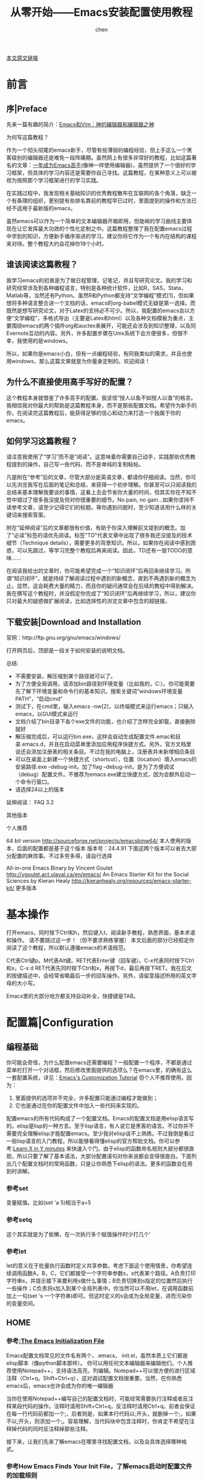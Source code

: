 #+title:从零开始——Emacs安装配置使用教程
#+author: chen
#+data:2018-6

[[https://www.jianshu.com/p/b4cf683c25f3][本文原文链接]]

* 前言
** 序|Preface

先来一篇有趣的简介：[[https://link.jianshu.com/?t%3Dhttp://os.51cto.com/art/201101/242518.htm][Emacs和Vim：神的编辑器和编辑器之神]] 

为何写这篇教程？

作为一个彻头彻尾的emacs新手，尽管有些薄弱的编程经验，但上手这么一个黑客级别的编辑器还是难免一段阵痛期。虽然网上有很多非常好的教程，比如这篇著名的文章：[[https://link.jianshu.com/?t%3Dhttps://github.com/redguardtoo/mastering-emacs-in-one-year-guide/blob/master/guide-zh.org][一年成为Emacs高手]](像神一样使用编辑器)，虽然提供了一个很好的学习框架，但具体的学习内容还是需要你自己寻找。这篇教程，在某种意义上可以被视为按照那个学习框架进行的学习实践。

在实践过程中，我发现相关基础知识的优秀教程散布在互联网的各个角落，缺乏一个有条理的组织，更别提有些排名靠前的教程早已过时，里面提到的操作和方法已经不适用于最新版的emacs。

虽然emacs可以作为一个简单的文本编辑器开箱即用，但陡峭的学习曲线主要体现在让它发挥最大功效的个性化定制之中。这篇教程整理了我在配置emacs过程中学到的知识，方便新手循序渐进的学习。建议你将它作为一个有内在结构的课程来对待。整个教程大约会花掉你18个小时。

** 谁该阅读这篇教程？

我学习emacs的初衷是为了做日程管理，记笔记，并且写研究论文。我的学习和研究经常涉及到各种编程语言，特别是各种统计软件，比如R，SAS，Stata，Matlab等，当然还有Python。虽然R和Python都支持“文学编程”模式[1]，但如果想将多种语言整合进一个文档的话，emacs的org-babel模式无疑是第一选择。而既然是想写研究论文，对于Latex的支持必不可少。所以，我配置的emacs会以方便“文学编程”，多格式导出（主要是Latex和html）以及各种文档模板为重点，主要围绕emacs的两个插件org和auctex来展开，可能还会涉及到知识整理，以及同Evernote互动的内容。另外，许多配置步骤在Unix系统下会方便很多，但很不幸，我使用的是windows。

所以，如果你是emacs小白，但有一点编程经验，有同我类似的需求，并且也使用windows，那么这篇文章就是为你量身定制的。欢迎阅读！

** 为什么不直接使用高手写好的配置？

这个教程本身就借鉴了许多高手的配置。我坚信“授人以鱼不如授人以渔”的格言。我相信我对你最大的帮助是这篇教程本身，而不是那些配置文档。希望作为新手的你，在阅读完这篇教程后，能获得足够的信心和动力来打造一个独属于你的emacs。

** 如何学习这篇教程？

请注意我使用了“学习”而不是“阅读”。这意味着你需要自己动手，实践那些优秀教程提到的操作。自己写一些代码，而不是单纯的复制粘帖。

凡是附在“参考”后的文章，尽管大部分是英语文章，都请你仔细阅读。当然，你可以先浏览我写在后面的笔记和总结，来获得一个初步理解。你甚至可以只阅读我的总结来基本理解我要谈的事情，这看上去会节省你大量的时间，但其实你在不知不觉中错过了很多我没提及但对你很重要的细节。No pain, no gain...如果你坚持不读参考文章，请至少记得它们的标题。等你遇到问题时，至少知道该用什么样的关键词来搜索答案。

附在“延伸阅读”后的文章都很有价值，有助于你深入理解前文提到的概念。加了“必读”标签的请优先阅读。标签"TD"代表文章中出现了很多我还没提及的技术细节（Technique details），需要更多的背景知识。所以，如果你在阅读中感到困惑，可以先跳过，等学习完整个教程后再来阅读。因此，TD还有一层TODO的意味……

在阅读我给出的文章时，你可能希望完成一个“知识闭环”后再回来继续学习。所谓“知识闭环”，就是持续了解阅读过程中遇到的新概念，直到不再遇到新的概念为止。显然，这会耗费大量的精力，而且你的疑问通常会在后续的教程中得到解决。我在撰写这个教程时，并没假定你完成了“知识闭环”后再继续学习，所以，建议你只对最大的疑惑做扩展阅读，比如选择性的浏览文章中包含的超链接。

** 下载安装|Download and Installation

官网：http://ftp.gnu.org/gnu/emacs/windows/

打开网页后，顶部是一段关于如何安装的说明文档。

总结:

- 不需要安装，解压缩到某个路径就可以了。
- 为了方便全局调用，请添加bin路径到环境变量（比如我的，C:\emacs\bin）。你可能需要先了解下环境变量和命令行的基本知识。搜索关键词“windows环境变量PATH”，“启动cmd”
- 测试下，在cmd里，输入emacs -nw[2]，以终端模式来运行emacs；只输入emacs，以GUI模式来运行
- 文档介绍了bin目录下各个exe文件的功能，也介绍了怎样完全卸载，直接删除就好
- 解压缩完成后，可以运行bin\addpm.exe，这样会自动生成配置文件.emac和目录.emacs.d，并且在启动菜单里添加应用程序快捷方式。另外，官方文档里说还会添加注册表的相关条目。不过在我的电脑上，注册表并未新增相应条目
- 可以在桌面上新建一个快捷方式（shortcut），位置（location）填入emacs的安装路径\bin\runemacs.exe --debug-init。加了flag --debug-init，是为了方便调试（debug）配置文件。不推荐为emacs.exe建立快捷方式，因为会额外启动一个命令行窗口。
- 请选择24以上的版本

延伸阅读： FAQ 3.2

其他版本

个人推荐

64 bit version
http://sourceforge.net/projects/emacsbinw64/
本人使用的版本，后面的配置都是基于这个版本
版本号：24.4.91
下面这两个版本可以省去大部分配置的麻烦事。不过多劳多得，请自行选择

All-in-one Emacs Binary by Vincent Goulet
http://vgoulet.act.ulaval.ca/en/emacs/
An Emacs Starter Kit for the Social Sciences by Kieran Healy
http://kieranhealy.org/resources/emacs-starter-kit/
更多版本

* 基本操作

打开emacs，同时按下Ctrl和h，然后键入t，阅读新手教程，熟悉界面，基本术语和操作。
请不要跳过这一步！（但不要求熟练掌握）
本文后面的部分已经假定你阅读了这个教程，所以默认遵循emacs的术语规范。

C代表Ctrl键p。M代表Alt键。RET代表Enter键（回车键）。C-x代表同时按下Ctrl和x。C-x d RET代表先同时按下Ctrl和x，再按下d，最后再按下RET。我在后文的按键描述中，会经常省略最后一步的回车操作。另外，请留意描述所用的英文字母的大小写。

Emacs里的大部分地方都支持自动补全，快捷键是TAB。

* 配置篇|Configuration

** 编程基础

你可能会奇怪，为什么配置emacs还需要编程？一般配置一个程序，不都是通过菜单栏打开一个对话框，然后修改里面提供的选项么？在emacs里，的确有这么一套配置系统，详见：[[https://link.jianshu.com/?t%3Dhttp://ergoemacs.org/emacs/emacs_custom_system.html][Emacs's Customization Tutorial]]
但个人不推荐使用。因为：
     1. 里面提供的选项并不完全，许多配置只能通过编程才能做到；
     2. 它也是通过在你的配置文件中加入一些代码来实现的。

配置emacs的所有代码构成了一个配置文档。Emacs的配置文档是用elisp语言写的。elisp是lisp的一种方言。至于lisp语言，有人说它是黑客的语言。不过你并不需要完全理解elisp才能配置emacs。至少我对elisp谈不上熟练。不过我倒是看过一些lisp语言的入门教程，所以能够看得懂elisp的官方帮助文档。你可以参考:[[https://link.jianshu.com/?t%3Dhttp://learnxinyminutes.com/docs/elisp/][Learn X in Y minutes]] 来快速入个门。由于elisp的函数命名规则大部分都很直观，所以只要了解了基本语法，大部分配置语句对你来说都会变得很直白。下面列出几个配置文档时的常用函数，只是让你熟悉下elisp的语法。更多的函数会在用到时讲解。

*** 参考set

变量赋值。比如(set 'a 5)相当于a=5

*** 参考setq

这个其实就是为了偷懒，在一次执行多个赋值操作时少打几个'

*** 参考let

let的意义在于批量执行函数时定义共享参数。考虑下面这个使用情景，你希望连续调用函数A，B，C，它们都接受一个字符串参数s，s代表某个路径。A负责打印字符串s，并提示接下来要利用s做什么事情；B负责切换到s指定的位置然后执行一些操作；C负责将s加入到某个全局列表中。你当然可以不用let，在调用函数前加上一句(set 's 一个字符串)即可。但这时定义的s会成为全局变量，进而污染你的变量空间。

** HOME

*** 参考[[https://link.jianshu.com/?t%3Dhttps://www.gnu.org/software/emacs/manual/html_node/emacs/Init-File.html][:The Emacs Initialization File]]

Emacs配置文档常见的文件名有两个，.emacs， init.el，虽然本质上它们都是elisp脚本（像python脚本那样）。
你可以用任何文本编辑器来编辑他们。个人推荐使用Notepad++，支持语法高亮，列编辑。Notepad++可以很方便的进行区域注释（Ctrl+q，Shift+Ctrl+q），这对调试配置文档很重要。当然，在你熟悉emacs后，emacs也许会成为你的唯一编辑器

当你在使用Notepad++编写自己的配置文档时，可能经常需要执行注释或者反注释某段代码的操作。注释时请用Shift+Ctrl+q，反注释时请用Ctrl+q。前者会保证在每一行代码前都加一个;，后者则是，如果本行代码以;开头，就删掉一个;，如果不以;开头，则添加一个;。容易理解，当代码块中包含注释时，你肯定不希望在注释掉代码的同时反注释掉那些注释。

接下来，让我们先来了解emacs在哪里寻找配置文档，以及会具体选择哪种格式。

*** 参考How Emacs Finds Your Init File，了解emacs启动时配置文件的加载规则

1. Emacs会在系统中寻找一个名为HOME的变量，然后拷贝一个副本供自己使用，并在其指定的路径下寻找配置文件
   - 各个平台的默认HOME路径请参考:[[https://link.jianshu.com/?t%3Dhttps://www.gnu.org/software/emacs/manual/html_node/emacs/Windows-HOME.html][ HOME and Startup Directories on MS-Windows]]
   - windows平台，在cmd使用echo %userprofile%来查看HOME[3]
   - The MS-Windows System Registry介绍了emacs寻找默认参数的路径的先后顺序
      - 注意，环境变量是第一位的，如果没有才会在注册表中寻找。也就是说，如果环境变量和注册表都包含HOME的话，emacs会拷贝前者作为自己的副本。这通常不是一个好消息。一方面，你希望尽量按照自己的意愿来设置emacs的HOME变量；另一方面，你可能已经为别的应用程序创建了系统级别的HOME，以至于不得不把emacs的配置文件也放在那里
      - 个人认为，一个更合理的加载逻辑应该是，顺序检测一系列路径，后面检测到的值覆盖前面的。这样你就可以通过创建注册表的方式来避免与系统环境变量的冲突
      - 对于windows 7/8/8.1，如果你的环境变量和注册表里都没有HOME，emacs会把%userprofile%的值设置为HOME，一般是:
                 C:\Users\your-user-name\AppData\Roaming
2. 通常，emacs会优先加载.emacs，如果找不到，并且存在文件夹.emacs.d，会尝试加载其中的init.el

3. 基于前面的介绍，一个比较好的安装配置方案如下：
   - 将emacs的压缩包解压到某个路径
   - 运行bin路径下的runemacs.exe
   - c-x d ~ RET，编辑区域左上角的文件路径即emacs的HOME。或者键入C-h v user-init-file并查看返回值
   - 在HOME路径下，emacs会自动生成.emacs.d文件夹，如果没有请自己建立
   - 在该文件夹下新建init.el，输入如下代码

#+BEGIN_QUOTE
;; This file is only for windows 7/8/8.1
;; The only thing it does is to set the HOME directories for emacs,
;; then trigger the init.el in the directory specified by HOME to
;; accomplish the true initialization
;; You should put this file in the default HOME directory right after
;; emacs is installed
(setenv "HOME" "C:/emacs/") ;; you can change this dir to the place you like
(load "~/.emacs.d/init.el")
```
#+END_QUOTE

- 最后一行代码中，~代表emacs的HOME路径。由于前面已经重新设定HOME，所以这行代码相当于调用C:/emacs/.emacs.d/下的init.el。关于load命令，后面有详细解释
- 顺便删掉前面几步中你见到的任何.emacs文件，保证emacs利用init.el启动

这样做的好处是，除了可以自定义.emacs.d所在的路径，还可以方便的备份整个文件夹，因为插件通常会被安装到这个文件夹下。如果需要换到其他电脑甚至平台时，只需要把整个文件夹复制过去，然后类似于上述步骤那样，想办法让真正的init.el发挥作用即可。
使用init.el而不是.emacs来配置，可以保证配置文件的结构化和模块化，方便维护。

*** 最后规定后文要经常用到的几个代指

~代指重定义后的emacs的HOME路径
user-emacs-directory指代~\emacs.d，该路径可以在启动emacs后通过C-h v user-emacs-directory来查看。
init.el代指user-emacs-directory下的版本，是我们要配置的版本
延伸阅读：

General Variables 必读
DotEmacsDotD
FAQ 3.4 3.5 3.6
The Emacs Initialization File TD
Summary: Sequence of Actions at Startup TD

** PATH

从这个章节开始，对于提到的非emacs程序，都假定这些程序的主要可执行文件（exe）所在路径已经被添加到系统的环境变量PATH中。 对于python，R，pandoc，cygwin等，网上有很多安装并配置环境变量的教程。仍不熟悉基本操作的可以先看看“延伸阅读”的第一篇文章。

在向init.el写入任何代码之前，先打开emacs试用一下。键入M-x python，如果没报错的话，就成功进入了python模式。Emacs并不自带python，那它是怎么知道去哪里调用python.exe的呢？

参考Emacs : [[https://link.jianshu.com/?t%3Dhttp://ergoemacs.org/emacs/emacs_env_var_paths.html][Set Environment Variables within Emacs]]
 
原来Emacs继承了windows的环境变量PATH。输入M-x getenv RET PATH查看PATH[4]。

实际上，当你在emacs中运行shell时[5]，各个指令的搜索路径是PATH。而当emacs自身需要寻找某个可执行文件时，比如python，搜索路径是exec-path，而默认，在windows平台下，emacs会直接拷贝系统的环境变量。也就是所说，在init.el中修改emacs的PATH副本并不会同时修改exec-path。

当我们安装了一些只想同emacs结合使用的软件时，如果不想修改系统的环境变量，可以在init.el中加入：

#+BEGIN_QUOTE
(setenv "PATH"
  (concat
   "C:/Program Files (x86)/Notepad++" ";"
   (getenv "PATH")
  )
)
#+END_QUOTE

这样，你就可以在emacs中打开一个shell，然后键入notepad++来调用它了。注意，这个修改并不会在exec-path中追加相应的路径。如果你希望emacs也能调用notepad++，还需要同步修改exec-path，具体方法请参见原文。

如果你像我一样不想同步exec-path，最简单的方案就是把相关程序的安装路径添加到系统的环境变量中。

延伸阅读：
  - [[https://link.jianshu.com/?t%3Dhttp://xahlee.info/mswin/env_var.html][Windows Environment Variables Tutorial]]
  - [[https://link.jianshu.com/?t%3Dhttp://www.gnu.org/software/emacs/manual/html_node/emacs/Environment.html][Environment Variables]]

** 加载

对于任何软件，一个得心应手的配置基本基本都要用到插件，比如Chrome。

对于emacs，新安装的插件经常要你自己去启动并配置。这是emacs上手难的重要原因之一。考虑一个最简单的安装流程，你从网上下载了某个**.el文件，然后在init.el中load这个文件。是不是load那一步显得很别扭？而功能更强大的插件可能由更复杂的文件结构组成，需要你做更多的准备工作才能正常使用。这个时候，一个插件管理系统就很必要了。24以上的版本都集成了一个插件管理器elpa，可以方便的通过M-x list-packages来安装插件。不过别高兴的太早，通过elpa安装的插件通常仍需要你手动来加载和配置。

注意，是加载，而不是激活。回忆下你是怎么使用Chrome的插件系统：安装插件，插件的图标出现在浏览器地址栏的右侧，点击插件的图标来使用插件（激活其功能），有的插件甚至默认激活。这个过程中，所有加载和初始化配置的工作都由软件自动完成，你唯一需要做的就是选择用不用（激活）而已。

然而，elpa要求你自己完成加载和配置的步骤。一般来说，常见的载入命令有，require，load，autoload等。而所谓的配置就是初始化一些参数。

emacs一般称“插件”为"package"或者"library"。本质上，它们都提供一堆定义好的函数，来实现一些操作，进而实现某个功能。这里多说几句。在emacs中，连移动光标这种最底层的操作都有对应的函数。比如，你在emacs中可以键入C-f来将光标向右移动一个字符，同时也可键入M-x forward-char来实现。任何复杂的功能，比如给文档生成一个目录，都可以被分解为一个个操作，或者说调用一个个函数，而这些函数顺序执行下来功能就得到了实现。

当emacs想要加载某个插件时，归根到底需要定位并运行一个（也许是一些）脚本文件，那个脚本里定义了实现插件功能所需的变量和函数。emacs将它们转变为可供自己使用的对象（elisp object），放到运行环境中等待调用。而脚本自身还可以在内部进一步加载其他脚本。下面，来了解加载脚本的几个语句，load，require，load-file，autoload。

参考：[[https://link.jianshu.com/?t%3Dhttp://ergoemacs.org/emacs/elisp_library_system.html][Emacs Lisp's Library System: What's require, load, load-file, autoload, feature?]]

*** load 
load一个位于硬盘上的文件，意味着执行这个文件里的所有elisp语句，然后将执行结果放进emacs的运行环境

*** Feature 
Feature可以理解为“特色功能”，比如，你在苹果的App Store里查看应用程序简介时，一般都会看到一个以Features开头的段落。单数形式，feature，一般对应一个插件的名字，因为一般插件的名字直接表明它实现的功能。复数形式，features，是一个用来存储feature的列表，这个列表可以告诉emacs哪些插件经被加载了。一般情况下，一个插件的启动脚本的结尾会调用(provide '<symbol name>)，将'<symbol name>加入到features中去。'<symbol name>一般就是插件的名字

*** require 
(require '<symbol name>)会先查看features里面是否存在<symbol name>。如果存在，语句执行完毕。如果不存在，基于它来猜一个文件名，或者由require的第二个参数直接指定文件名，然后load文件。注意，load完成后，require函数会再一次查看features列表中是否存在'<symbol name>，如果发现还是不存在，视参数<soft-flag>来决定是否报错

require的意义在于避免重复加载。比如，某个插件的启动脚本中需要用到另一个插件提供的某个函数。那么它就会require这个插件，保证插件已被载入，然后再执行后续语句。

*** load 
load会搜索load-path，load-file需要指定文件路径，autoload在一个函数被call后再load指定文件
延伸阅读 Required Feature

其实，连整个emacs的启动都可以概括为一句话：加载一系列脚本。只不过这些脚本有的是内置的（built in），有的是你安装的插件包含的，有的是你自己写的。

** 配置emacs归根结底是在配置各种各样的脚本。

接下来，请思考如下问题。
你可以在init.el就load各种各样的脚本，使得emacs在启动时就把整个使用过程中可能用到的函数一次性准备好。但这样真的好么？

*** 参考Autoload

- autoload告诉emacs某个地方有一个定义好的函数，并且告诉emacs，先别加载，只要记住在调用这个函数时去哪里寻找它的定义即可
- 这样做的一个好处是，避免在启动emacs时因为执行过多代码而效率低下，比如启动慢，卡系统等。想象一下，如果你安装了大量的有关python开发的插件，而某次打开emacs只是希望写点日记，你肯定不希望这些插件在启动时就被加载，让你白白等上几秒，也不希望这些插件在你做文本编辑时抢占系统资源（内存，CPU时间等）。所以，一个合理的配置应该是，当你打开某个python脚本，或者手动进入python的编辑模式时，才加载那些插件
- 一个简单概括：“只注册函数名而不定义函数本身”

前面介绍了几种加载机制。加载的目的在于定义变量和函数以供使用。任何插件，只有先被加载才能被使用。而且通常，你都希望先加载一个插件，再来配置它。考虑如下情景。

你的插件中定义了一个变量a，默认值是1，插件内定义的许多函数都在内部使用了a。你希望在自己使用这些函数时，用到的a的值是2。有两种实现途径。一种是直接到插件的脚本文件中修改a的值为2。这叫做"hard coding"，有很多坏处。比如，每次更新插件，都要重新修改。另一种方法是，等这个插件已经被加载后，修改相应的elisp object。那自然，你得先让这个对象存在于emacs中，然后才能修改。所以要先加载，让需要配置的变量得到定义，再去修改变量的值。

下面，让我们来看看这些脚本文件究竟长什么样子。打开emacs内置插件的文件夹，emacs安装路径\share\emacs\24.4.91\lisp，你会看到一些子文件夹，一些后缀名为gz的压缩文件，以及一些后缀名为elc的文件。压缩文件中存放的其实是同名的.el文件，也就是前面一直在提的脚本。.elc是这个脚本编译好的版本，可以加快载入速度，不适合人类阅读。所以，如果你想查看一个插件的源代码，请查看.el文件。.el被放在压缩包是为了避免源代码被修改，进而造成各种问题。另外，加载插件时，总是会优先加载编译好的版本，其默认的文件扩展名即.elc；如果不存在，才会加载.el或者其他格式的文件。

延伸阅读

Features TD
How Programs Do Loading TD
Libraries of Lisp Code for Emacs TD
Byte Compilation TD

** Elpa

有了前面铺垫的基础概念后，让我们来学习使用elpa。Elpa(Emacs package system)也是一个插件，只不过它是管理插件的插件。在emacs24和更高的版本中，elpa是一个内置插件，脚本文件package.el位于emacs安装路径\share\emacs\24.4.91\lisp\emacs-lisp。有些插件因为由多个脚本构成，会被放在一个单独的文件夹中。初始化这个脚本的主脚本的文件名通常由插件名加上.el构成。注意，如果你修改了一个脚本文件，并且同名.elc存在，那么必须重新编译该脚本才能使改动生效。

参考Emacs: [[https://link.jianshu.com/?t%3Dhttp://ergoemacs.org/emacs/emacs_package_system.html][How to Install Packages Using ELPA, MELPA, Marmalade]]

默认的插件安装路径是~/.emacs.d/elpa
默认情况下，elpa的相关函数已经在启动emacs时注册（回忆autoload）。直接键入M-x list-packages即可调用
由于在启动时只是注册函数名，所以elpa的启动脚本并未加载。如果你想在配置文档中修改脚本中定义的变量，比如package-archives，请先(require 'package)。该原则适用于其他插件的配置。也就是说，如果你想在init.el中修改某个插件的某个变量的值，请保证emacs在执行这条修改语句时，相关变量已经得到定义
一般用来初始化该插件的主脚本的文件名都是插件名.el
为了保证你可以自行试验后文的操作，现在请你到init.el中添加一段代码：

#+BEGIN_QUOTE
(require 'package)

;;; Standard package repositories
p
;; We include the org repository for completeness, but don't normally
;; use it.
(add-to-list 'package-archives '("org" . "http://orgmode.org/elpa/"))

;;; Also use Melpa for most packages
(add-to-list 'package-archives '("melpa" . "http://melpa.milkbox.net/packages/"))
(add-to-list 'package-archives '("melpa-stable" . "http://melpa-stable.milkbox.net/packages/"))
#+END_QUOTE

上述代码给elpa添加了几个额外的插件来源。不用理会其中的语法，反正在后面配置init.el时我会提醒你删掉这段代码。

需要注意，elpa智能但不傻瓜。

参考:[[https://link.jianshu.com/?t%3Dhttp://ergoemacs.org/emacs/emacs_package_system_problem.html][ Emacs 24 Package System Problems]]

安装一个插件后，elpa会自动在插件所在目录下生成一个autoloads文件。这个文档本意是方便你调用插件的。比如，你可以在init.el中加入(load 某某插件-autoloads)来加载该插件

如果你希望用require的方式来加载插件，并且还希望require这个autoloads文件，会出现一个问题。autoloads的结尾并没有(provide '某某插件-autoloads)，所以require一定会报错。而且这样做也没什么意义。因为你的目的在于将插件本身的名字放到features列表中，而不是“插件名-autoloads”。所以，请load而不是require autoloads文件

当然，你也可以直接加载插件的主脚本，比如(require 'auto-complete)而不是(load 'auto-complete-autoloads)。不过，这样做有两个坏处。
1. 有些插件可能会指导elpa在生成autoloads文件时加入一些配置代码。在这种情形下，有可能你通过load这个autoloads文件能成功初始化插件，而直接load或者require插件的主脚本则不能。
2. autoloads由autoload函数构成，autoload的好处如前所述，可以轻便化emacs的启动

*** load-path

下面来谈一个很重要的变量，load-path，其变量类别是“列表”，作用范围是“全局变量”。打开emacs，键入C-h v load-path RET。如果你是在刚安装完emacs后键入这个命令，得到的返回值应该类似这样：

("c:/emacs/share/emacs/24.4.91/site-lisp" "c:/emacs/share/emacs/site-lisp"
此处省略若干行
中文部分是我自己加上的，告诉你我为了节省空间，删掉了许多行。

每次使用elpa安装插件后，这个值都会发生改变。比如，在初次使用elpa安装完ack插件后，
load-path会变为：

("~/.emacs.d/elpa/ack-1.3/" "c:/emacs/share/emacs/24.4.91/site-lisp" "c:/emacs/share/emacs/site-lisp" 
此处省略若干行
请自行把~脑补为HOME路径。

通过对比，不难发现，emacs在启动时，会将user-emacs-directory/elpa路径下的的所有文件夹加入到load-path的头部。由于elpa的默认安装路径是~/.emacs.d/elpa，所以第一行会是~/.emacs.d/elpa/ack-1.3/。你用elpa安装的任何插件，其所在路径都会位于load-path头部。我想强调，这个位置，非常重要。

在emacs24及更高的版本中，emacs自带了一个org插件，位于emacs安装路径\share\emacs\24.4.91\lisp\org，这个插件后面会详细讲解。每次启动emacs，这个路径都会被添加到load-path中。在emacs中键入M-x org-mode会调用org插件，让编辑区域进入org模式。

org插件有很多相关插件。假设现在，你想通过elpa安装某个相关插件，比如，bog，执行如下操作：

键入M-x list-packages RET，出现选择编码的提示，键入RET
定位bog：键入C-s Extensions for research notes in Org mode，然后键入C-s RET
在emacs窗口左侧，点击光标所在行出现的小个左箭头，然后点击bog
你会在新出现的窗口看到语句Requires: org-8.0.0, dash-2.5.0，表明该插件依赖额外的两个插件org和dash。elpa会智能的安装所有依赖插件。注意，尽管你的emacs自带org，elpa还是会选择安装自己的插件源中的版本。所以，最后load-path会变为：

("c:/emacs/.emacs.d/elpa/bog-0.6.0/"
"c:/emacs/.emacs.d/elpa/dash-20150311.2355/"
 "c:/emacs/.emacs.d/elpa/org-20150316/" 
 "c:/emacs/.emacs.d/lisp" 
 "c:/emacs/share/emacs/24.4.91/site-lisp" 
此处省略若干行
"c:/emacs/share/emacs/24.4.91/lisp/org"
此处省略若干行

*** elpa安装的org排在了emacs自带org的前面。

load-path如其名字所示，告诉emacs在加载任何脚本时，如果没有指明脚本所在路径，那么就去load-path所含的路径中寻找。然后使用第一个找到的脚本。也就是说，此后你调用org插件时，使用的都会是elpa安装的版本，即插件的一个版本'shadow'了另一个版本。

'shadow'现象很常见。除了前面提到的'shadow'内置插件，elpa安装的插件的新版本会'shadow'旧版本。请记住一个非常有用的命令，list-load-path-shadows，它可以总结所有插件当前的'shadow'状态。现在，请你自己键入M-x list-load-path-shadows RET，然后阅读下返回的信息。

'shadow'之所以发生，是因为load-path中包含了同一个插件多个版本的脚本路径，哪个版本排在前面就使用哪个。

总结下，在配置插件时，请时常反问自己如下问题：
   - 当我想加载一个插件时，emacs知不知道它的所在路径？
   - 当我想修改插件定义的某个参数时，是否已经加载了这个插件？
   - 会不会某个已经存在的版本，shadow了我想使用的版本？

最后学习下修改load-path的常用操作。

参考:[[https://link.jianshu.com/?t%3Dhttps://www.gnu.org/software/emacs/manual/html_node/elisp/List-Variables.html][Modifying List Variables]]

优先关注add-to-list的语法。
延伸阅读

Library Search TD
How to Install Emacs Packages Manually
ELPA

** 牛刀小试

整套配置文件的思路参考:[[https://link.jianshu.com/?t%3Dhttps://www.zybuluo.com/qqiseeu/note/17692][Emacs配置文件——新手攻略]]

虽说是新手攻略，还是太简洁了些。不过，请你大概阅读一遍，并将作者的配置文件下载到本地，解压，然后将emacs.d-master文件夹下的文件所有文件拷贝到你的user-emacs-directory。这会覆盖你自己的init.el，不要紧，当然你为了保险可以备份下。下面用之前建立的专门用来调试配置文档的快捷方式运行emacs。emacs会按照init.el的指导自动安装并配置相关插件。但不知你的运行结果怎样，我的会报错。

*** Required feature ... was not provided

#+BEGIN_QUOTE
Debugger entered--Lisp error: (error "Required feature `switch-window-autoloads' was not provided")
require(switch-window-autoloads)
eval-buffer(#<buffer  *load*-432260> nil "c:/emacs/.emacs.d/lisp/editing-utils/init-switch-window.el" nil t)
#+END_QUOTE

有了前面铺垫的基础，你应该能很好理解错误的原因：应该load一个autoloads文档，而不是require。定位到出错的文档，把(require 'switch-window-autoloads)修改为(load "switch-window-autoloads")。注意，根据require和load的语法规则，我把switch-window-autoloads从一个符号（Symbol）改成了一个字符串（String）。

顺便检查下同文件夹下的其他配置文档，更正相同的错误。关闭emacs再次运行。你会发现，后续还会在各种各样的init文档中出现同样的错误。请一一更正。

*** "Cannot open load file" ... "org-exp"

#+BEGIN_QUOTE
Debugger entered--Lisp error: (file-error "Cannot open load file" "no such file or directory" "org-exp-blocks")
  require(org-exp)
  (progn (require (quote org-exp)) (require (quote org-clock)) (require (quote org-fstree)))
  (lambda nil (progn (require (quote org-exp)) (require (quote org-clock)) (require (quote org-fstree))))()
  eval-after-load(org (lambda nil (progn (require (quote org-exp)) (require (quote org-clock)) (require (quote org-fstree)))))
  eval-buffer(#<buffer  *load*-5658> nil "c:/emacs/.emacs.d/lisp/init-org.el" nil t)
#+END_QUOTE

这里的quote指单引号字符'。请打开文档定位出错语句。然后Google搜索"org-exp"，发现只有org-exp-blocks，估计"org-exp"是作者自己写的吧。请注释或删除(require 'org-exp)。

在读过org-exp-blocks的帮助文档后，你可能非常想加载这个插件。不过请注意，文档中提到：

make sure that the path to org's contrib directory is in your load-path and add the following to your .emacs.
什么是"contrib directory"？检索下本地的org插件所在文件夹，无论是elpa版本，还是内置的，都没有"contrib directory"。Google后发现，这个目录里包含了许多org用户写的插件，因为不是org官方开发者写的，所以没被包含在前面的两个版本中。

到这里，也许你会以为org-exp-blocks也在"contrib directory"中。恭喜你，上当了。

参考Org-mode Contributed Packages

请看"Moved to core"那一部分，很容易找到下面这句话
"Org-exp-blocks is now part of the Org core. Link to raw file."
也就是说，现在不用手动调用org-exp-blocks了。所以，你其实什么也不用做
不得不说，有点坑爹。吃一堑长一智，请记住这个页面，以后配置文件出现问题时，也许不是被'Moved to core'，就是被'Obsolete'了
做完以上操作，再次启动emacs，应该能顺利进入欢迎界面了。不过，要知道，还是有很多未被'Moved to core'但非常有用的插件，一般只包含在org官网提供的beta版本中。那应该怎样获取呢？

Build Org

参考Org官网

想获得官方的beta版本，需要用到工具Git。下载并安装好。
用桌面上出现的Git快捷方式打开Git，键入pwd，记住当前的工作路径。或者你也可以通过cd命令来切换到你想要的工作路径
记住当前的工作路径。键入git clone git://orgmode.org/org-mode.git。等待beta版本的org被下载到本地。提示：也许在你的git中，粘帖操作被绑定为鼠标右键
将工作路径下的org-mode文件夹重名为org-beta，拷贝到user-emacs-directory。重命名那步没什么特别含义，只是为了区分。如果你选择拷贝到其他路径，请自行调整后续命令
打开init-org.el，在第一行加入(add-to-list 'load-path (expand-file-name "org-beta\\lisp" user-emacs-directory))，相信你不用查阅帮助文档也能理解expand-file-name的作用。这行代码将org-beta的核心脚本所在路径添加到load-path，相当于让beta版本'shadow'其他版本
你还需要把org-beta目录下下的org-contrib\lisp添加到load-path，因为这个目录即前面所说的"contrib directory"。在第一行下面额外添加代码：(add-to-list 'load-path (expand-file-name "org-beta\\org-contrib\\lisp" user-emacs-directory))
到这步，你应该可以正常使用emacs了。不过，为了真正的“安装”org-beta，请继续执行下述操作
额外下载并安装Cygwin。参考Cygwin详解“Cygwin在线安装指南”一节。一定要执行“Cygwin中模块的各种分类”一节提到的操作，即安装Devel这个部分的模块，因为要用到其中的automake模块。记得安装完后配置环境变量
打开emacs，键入M-x pwd，返回路径如果不是org-beta所在的那个，就切换过去。具体操作，键入C-x d ~ RET .emacs.d/org-mode/ RET
切换后，再次键入M-x pwd，确认路径正确。然后键入M-! make。注意，Alt和!要一起按，即同时键入Alt，Shift和数字键1。make命令源于Cygwin中的automake模块，它会把org-beta的所有核心脚本编译好，然后建立帮助文档的索引
打开emacs，键入M-x org-version RET，返回信息中包含的路径如果是org-beta，即表明'shadow'成功
前面几步的操作也适用于编译其他插件
现在，请你执行如下操作：

删掉user-emacs-directory下的elpa文件夹
重新运行emacs，让emacs在更正后的配置文档的指导下重新初始化
你会发现，居然又报错了！出错语句是配置文档org-magit-autoloads中的(eval-after-load "org" '(progn (org-add-link-type "magit" 'org-magit-open 'org-magit-export) (add-hook 'org-store-link-functions 'org-magit-store-link)))。我想你已经猜到了，这一定跟使用beta版本的org有关。注释掉init-org.el中的头两行代码，让emacs使用elpa版本的org。然后打开emacs键入M-x list-packages来强制刷新下插件列表。最后再次删掉elpa文件夹并运行emacs。如果以后你想使用beta版本，记得反注释掉头两行代码。

一阵繁忙的下载后，emacs应该能不报错的完成初始化。但是看看编译记录（complied log），发现有大量的warning信息。请把log保存下来，以便以后分析。把光标切换到complied log区域，键入C-x C-f，然后选择合适的路径和文件名，键入RET保存log。

后文中我会以init.log来代指这个文件。

恭喜，现在你已经拥有了一个功能非常强大的emacs了。赶快探索下吧。

最后补充下我个人偏好的额外设置。

init.el

关闭烦人的警示音。禁止启动后的欢迎页面。

;; Turn off sound alarms completely
(setq ring-bell-function 'ignore)

;; disable welcome page
(setq inhibit-startup-message t)

在custom-set-variables区域添加代码，让emacs启动后自动全屏。请注意括号的匹配。

(custom-set-variables
其他代码
 '(initial-frame-alist (quote ((fullscreen . maximized))))
 )
当你通过emacs的自定义系统（本篇最开始提到）修改emacs设置后，emacs自动将相关代码添加到init.el的custom-set-variables区域。这里我们直接添加代码来实现功能。

安装Emacs Speaks Statistics: ESS，使org模式下可以运行R，SAS等（当然，你要额外安装这些统计软件）

参考Installing ESS on your system

同编译org-beta的步骤类似。我把ess-14.09放到user-emacs-directory，然后运行emacs并切换工作路径到ess-14.09，最后make
在init.el中添加
(add-to-list 'load-path (expand-file-name "ess-14.09" user-emacs-directory))
(load "ess-autoloads")
运行emacs，键入M-x R。如果能进入R session，那么就是安装成功
(load "ess-autoloads")是最小配置，如果你希望用到ess的全部功能，请加载ess-site.el（注意load-path）
init-org.el

开启org模式下的代码高亮；导出代码块时不运行代码；跳过运行代码块时的确认步骤（可能有安全风险）。在注释;; Various preferences下方添加代码

;; Various preferences
(setq 
      其他代码
      ;; turn on the syntax highlight in the org mode
      org-src-fontify-natively t 
      ;; when exporting the org file, do not evaluate the code block if the exports header is both
      org-export-babel-evaluate nil 
      ;; skip the confirmation step when evaluate a code block
      org-confirm-babel-evaluate nil)

导出PDF时代码高亮使用minted，在上面的代码块下方添加

;; Include the latex-exporter
(require 'ox-latex)
;; Add minted to the defaults packages to include when exporting.
;; set snippet-flat to nil to exclude minted for latex preview
;; see http://orgmode.org/worg/org-tutorials/org-latex-preview.html
(add-to-list 'org-latex-packages-alist '("" "minted" nil))
;; Tell the latex export to use the minted package for source
;; code coloration.
(setq org-latex-listings 'minted)
;; Let the exporter use the -shell-escape option to let latex
;; execute external programs.
;; This obviously and can be dangerous to activate!
;; multiple compile in order to generate everything
(setq org-latex-pdf-process
      '("xelatex -shell-escape -interaction nonstopmode -output-directory %o %f"
        "bibtex %b"
        "xelatex -shell-escape -interaction nonstopmode -output-directory %o %f"
        "xelatex -shell-escape -interaction nonstopmode -output-directory %o %f"))
参考Export org-mode code block and result with different styles

这段代码要求你安装了Latex和Python。推荐使用TeX Live和Anaconda。确保Latex安装了minted插件，Python安装了Pygments插件。另外请配置好环境变量
Latex有时需要多次编译才能正确导出所有元素。因此会出现三个xelatex语句
bibtex命令可以生成.bbl文件，这个文件用来生成参考文献列表。放到中间是因为，它需要借助第一个xelatex生成的.aux文件，一个临时辅助文件，来实现转换。原理很简单。文献信息存储在格式为bibtex的.bib文件中。根据不同的文献引用标准和具体的引用条目（由.aux提供），.bib内的信息在经过筛选、重组后被放入.bbl文件，用来生成最终的文献引用内容
因为minted包依赖python，所以latex在编译时需要调用外部程序python。latex觉得这种行为存在风险，默认禁止。-shell-escape允许latex运行"shell command"，进而允许调用python
另外，如果你想在org模式下用RefTex来引用文献，有一个插件'ox-bibtex'，它可以在导出到Latex和HTML时自动生成参考文献附录。'ox-bibtex'在org-contrib中。所以如果要启用这个插件，请配合启用org-beta后再加载这个插件。
用这个插件导出Latex时，如果你遵照前面的配置，应该一切正常。HTML导出功能需要用到bibtex2html。许多人在使用这项功能时都会遇到错误Executing bibtex2html failed。参考
Emacs: unifying citations between html and latex in org-mode，问题在于不能使用临时文件。这个问题最终也没得到很好解决。下面我给出一个windows8.1+texlive 2014使用环境下的解决方案，不保证其他环境也适用。

bibtex2html

其实方案很简单，安装最新版本的bibtex2html即可，目前是1.98。这里只是给不熟悉Unix开发环境的同学们指个路。

参考Github上的说明文档

先去下载最新的开发者版本bibtex2html-1.98.tar.gz，解压到本地文件夹中，比如bibtexdir
运行cygwin，cd到bibtexdir
键入./configure，等待程序运行完毕
键入make，等待程序运行完毕
如果你希望cygwin能在内部调用bibtex2html，再键入make install，这会把bibtex2html安装到cygwin64所在路径\usr\local\bin
现在，bibtexdir目录下会出现'bib2bib.exe'，'bibtex2html.exe' ，'aux2bib'
将三个文件拷贝到系统环境变量PATH中的某个路径，确保你在cmd中键入bibtex2html可以调用相关.exe文件
大功告成
init-auctex.el

使用Sumatra PDF（请下载并安装）来预览PDF。最大的好处是，可以从PDF逆向定位TEX。即你编译完.tex文档并调用Sumatra PDF预览时，在PDF中双击某个位置，emacs会自动打开对应的.tex文件并定位过去。

参考Sync Emacs AUCTeX with Sumatra PDF，在(load "auctex-autoloads")下面添加

;; run latex compiler with option -shell-escape
(setq LaTeX-command-style '(("" "%(PDF)%(latex) -shell-escape %S%(PDFout)")))
;; use Sumatra PDF to preview pdf
(setq TeX-source-correlate-mode t)
(setq TeX-source-correlate-method 'synctex)
(setq TeX-view-program-list
   '(("Sumatra PDF" ("\"Sumatra安装路径/SumatraPDF.exe\" -reuse-instance"
                      (mode-io-correlate " -forward-search %b %n ") " %o"))))
请将Sumatra安装路径替换为你自己的安装路径。并打开Sumatra的option界面，按照参考文章的回答设置Set inverse search command line。

其他配置

参考 Moving The Ctrl Key，绑定ctrl到capslock

我采用AutoHotkey的方式，并且将脚本放到startup文件夹来实现开机自启。我的电脑上，startup的路径：
C:\Users\xiaohang\AppData\Roaming\Microsoft\Windows\Start Menu\Programs\Startup

延伸阅读 windows下自定义配置的说明

初入江湖

经过以上配置，你的emacs应该已经比较好用了。不过在emacs世界里，此时的你还只是个初入江湖的小虾米。在相当的一段时间内，你会纠结于emacs复杂的按键组合，为千方百计也不能安装好一个小插件而抓狂。我想说，这都是正常现象。在这些痛苦中，你慢慢成长，从读官方文档开始，一点点熟悉elisp，开始欣赏emacs的设计，甚至能自己写一个小插件。于是，你使用emacs越来越顺手，越来越想打造一个独属于自己的配置，最大化你在各个场景下的使用效率。

而我的教程到这里也要告一段落了。我已经把自己所知悉数传授给了你，从这里开始，我们处在同一个起跑线上。但我想，这套教程并不会结束，因为我还有很多承诺没同你兑现呢，比如分析init.log，比如讲解org模式。不过，相信你经过前面的学习，已经能靠依靠自己探索emacs中的大部分事物了。而我，也会逐渐积累自己的使用心得。

我计划如下呈现后续的教程：围绕一个具体的使用情景，我会向你描述我的插件选择，配置和操作习惯。

最后，如果你觉得这篇文章不错，请点击下方的喜欢按钮，谢谢支持！

好了，朋友们，下期再见～

R-markdown, iPython-notebook ↩

选项nw代表"no window" ↩

你也可以使用powershell支持的cd ~来直接切换到主目录，从而得知主路径的位置…… ↩

这些命令也可以：M-: (getenv "PATH"),C-h v initial-environment ↩

M-x shell来激活一个shell。你可以把它简单理解为一个运行在emacs里面的cmd。

作者：北魏企鹅
链接：https://www.jianshu.com/p/b4cf683c25f3
來源：简书
著作权归作者所有。商业转载请联系作者获得授权，非商业转载请注明出处。
